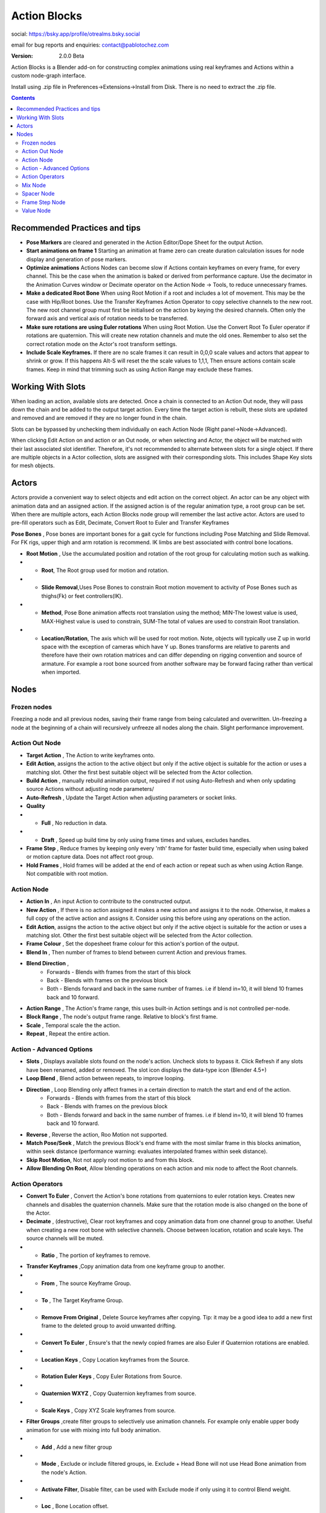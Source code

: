 =============
Action Blocks 
=============

social:
https://bsky.app/profile/otrealms.bsky.social

email for bug reports and enquiries: 
contact@pablotochez.com

:Version: 2.0.0 Beta

Action Blocks is a Blender add-on for constructing complex animations using real keyframes and Actions within a custom node-graph interface. 

Install using .zip file in Preferences->Extensions->Install from Disk. There is no need to extract the .zip file.

.. contents::

Recommended Practices and tips
------------------------------

* **Pose Markers** are cleared and generated in the Action Editor/Dope Sheet for the output Action.

* **Start animations on frame 1** Starting an animation at frame zero can create duration calculation issues for node display and generation of pose markers.

* **Optimize animations** Actions Nodes can become slow if Actions contain keyframes on every frame, for every channel. This be the case when the animation is baked or derived from performance capture. Use the decimator in the Animation Curves window or Decimate operator on the Action Node -> Tools, to reduce unnecessary frames. 

* **Make a dedicated Root Bone** When using Root Motion if a root and includes a lot of movement. This may be the case with Hip/Root bones. Use the Transfer Keyframes Action Operator to copy selective channels to the new root. The new root channel group must first be initialised on the action by keying the desired channels. Often only the forward axis and vertical axis of rotation needs to be transferred. 

* **Make sure rotations are using Euler rotations** When using Root Motion. Use the Convert Root To Euler operator if rotations are quaternion. This will create new rotation channels and mute the old ones. Remember to also set the correct rotation mode on the Actor's root transform settings.

* **Include Scale Keyframes.** If there are no scale frames it can result in 0,0,0 scale values and actors that appear to shrink or grow. If this happens Alt-S will reset the the scale values to 1,1,1, Then ensure actions contain scale frames. Keep in mind that trimming such as using Action Range may exclude these frames.

Working With Slots
-------------------

When loading an action, available slots are detected. Once a chain is connected to an Action Out node, they will pass down the chain and be added to the output target action. Every time the target action is rebuilt,
these slots are updated and removed and are removed if they are no longer found in the chain.

Slots can be bypassed by unchecking them individually on each Action Node (Right panel->Node->Advanced).

When clicking Edit Action on and action or an Out node, or when selecting and Actor, the object will be matched with their last associated slot identifier. Therefore, it's not recommended to alternate between slots for a single object.
If there are multiple objects in a Actor collection, slots are assigned with their corresponding slots. This includes Shape Key slots for mesh objects.

Actors
------

.. image:: Actors.JPG


Actors provide a convenient way to select objects and edit action on the correct object. An actor can be any object with animation data and an assigned action.
If the assigned action is of the regular animation type, a root group can be set. When there are multiple actors, each Action Blocks node group will remember the last active actor.
Actors are used to pre-fill operators such as Edit, Decimate, Convert Root to Euler and Transfer Keyframes

**Pose Bones** , Pose bones are important bones for a gait cycle for functions including Pose Matching and Slide Removal. For FK rigs, upper thigh and arm rotation is recommend. IK limbs are best associated with control bone locations.


.. image:: ActorsRootMotion.JPG

* **Root Motion** , Use the accumulated position and rotation of the root group for calculating motion such as walking.

* * **Root**, The Root group used for motion and rotation.

* * **Slide Removal**,Uses Pose Bones to constrain Root motion movement to activity of Pose Bones such as thighs(Fk) or feet controllers(IK).

* * **Method**, Pose Bone animation affects root translation using the method; MIN-The lowest value is used, MAX-Highest value is used to constrain, SUM-The total of values are used to constrain Root translation.

* * **Location/Rotation**, The axis which will be used for root motion. Note, objects will typically use Z up in world space with the exception of cameras which have Y up. Bones transforms are relative to parents and therefore have their own rotation matrices and can differ depending on rigging convention and source of armature. For example a root bone sourced from another software may be forward facing rather than vertical when imported.  


Nodes
-----

Frozen nodes
============

.. image:: Freeze.JPG

Freezing a node and all previous nodes, saving their frame range from being calculated and overwritten.
Un-freezing a node at the beginning of a chain will recursively unfreeze all nodes along the chain. Slight performance improvement.

Action Out Node
===============

.. image:: ActionOutNode.JPG

* **Target Action** , The Action to write keyframes onto.

* **Edit Action**, assigns the action to the active object but only if the active object is suitable for the action or uses a matching slot. Other the first best suitable object will be selected from the Actor collection.

* **Build Action** , manually rebuild animation output, required if  not using Auto-Refresh and when only updating source Actions without adjusting node parameters/

* **Auto-Refresh** , Update the Target Action when adjusting parameters or socket links.

* **Quality**

* * **Full** , No reduction in data.

* * **Draft** , Speed up build time by only using frame times and values, excludes handles.

* **Frame Step** , Reduce frames by keeping only every 'nth' frame for faster build time, especially when using baked or motion capture data. Does not affect root group.

* **Hold Frames** , Hold frames will be added at the end of each action or repeat such as when using Action Range. Not compatible with root motion.

Action Node
============

.. image:: ActionNode.JPG

* **Action In** , An input Action to contribute to the constructed output.

* **New Action** , If there is no action assigned it makes a new action and assigns it to the node. Otherwise, it makes a full copy of the active action and assigns it. Consider using this before using any operations on the action.

* **Edit Action**, assigns the action to the active object but only if the active object is suitable for the action or uses a matching slot. Other the first best suitable object will be selected from the Actor collection.

* **Frame Colour** , Set the dopesheet frame colour for this action's portion of the output.

* **Blend In** , Then number of frames to blend between current Action and previous frames.

* **Blend Direction** ,
    * Forwards - Blends with frames from the start of this block
    * Back - Blends with frames on the previous block
    * Both - Blends forward and back in the same number of frames. i.e if blend in=10, it will blend 10 frames back and 10 forward.
  
* **Action Range** , The Action's frame range, this uses built-in Action settings and is not controlled per-node.

* **Block Range** , The node's output frame range. Relative to block's first frame.

* **Scale** , Temporal scale the the action.

* **Repeat** , Repeat the entire action.

Action - Advanced Options
=========================

.. image:: ActionNodeAdvanced.JPG

* **Slots** , Displays available slots found on the node's action. Uncheck slots to bypass it. Click Refresh if any slots have been renamed, added or removed. The slot icon displays the data-type icon (Blender 4.5+)

* **Loop Blend** , Blend action between repeats, to improve looping.

* **Direction** , Loop Blending only affect frames in a certain direction to match the start and end of the action.
    * Forwards - Blends with frames from the start of this block
    * Back - Blends with frames on the previous block
    * Both - Blends forward and back in the same number of frames. i.e if blend in=10, it will blend 10 frames back and 10 forward.

* **Reverse** , Reverse the action, Roo Motion not supported.

* **Match Pose/Seek** , Match the previous Block's end frame with the most similar frame in this blocks animation, within seek distance (performance warning: evaluates interpolated frames within seek distance).

* **Skip Root Motion**, Not not apply root motion to and from this block.

* **Allow Blending On Root**, Allow blending operations on each action and mix node to affect the Root channels.

Action Operators
==================
.. image:: ActionNodeOperations.JPG

* **Convert To Euler** , Convert the Action's bone rotations from quaternions to euler rotation keys. Creates new channels and disables the quaternion channels. Make sure that the rotation mode is also changed on the bone of the Actor.

* **Decimate** , (destructive), Clear root keyframes and copy animation data from one channel group to another. Useful when creating a new root bone with selective channels. Choose between location, rotation and scale keys. The source channels will be muted.

* * **Ratio** , The portion of keyframes to remove.

.. image:: TransferOp.JPG

* **Transfer Keyframes** ,Copy animation data from one keyframe group to another.

* * **From** , The source Keyframe Group.
* * **To** , The Target Keyframe Group.
* * **Remove From Original** , Delete Source keyframes after copying. Tip: it may be a good idea to add a new first frame to the deleted group to avoid unwanted drifting.
* * **Convert To Euler** , Ensure's that the newly copied frames are also Euler if Quaternion rotations are enabled.
* * **Location Keys** , Copy Location keyframes from the Source.
* * **Rotation Euler Keys** , Copy Euler Rotations from Source.
* * **Quaternion WXYZ** , Copy Quaternion keyframes from source.
* * **Scale Keys** , Copy XYZ Scale keyframes from source.


.. image:: ActionNodeFilter.JPG

* **Filter Groups** ,create filter groups to selectively use animation channels. For example only enable upper body animation for use with mixing into full body animation.

* * **Add** , Add a new filter group
* * **Mode** , Exclude or include filtered groups, ie. Exclude + Head Bone will not use Head Bone animation from the node's Action.
* * **Activate Filter**, Disable filter, can be used with Exclude mode if only using it to control Blend weight.
* * **Loc** , Bone Location offset.
* * **Blend Weight** , Override the bone's influence when using blending operations.
* * **Remove** , Delete filter group


Mix Node
========

.. image:: MixNode.JPG

Note: To layer animations, its best to leave channels free for input 2. For example, when combining walking (action1) with a head turn(action2), only have keyframes for the neck in action1 and only have neck keyframes in action2.


**Modes** 

* **Combine**  ,Use keyframes from both inputs, input 2 will fill any missing frames from input1. . 

* **Replace** ,Excludes frames from input1 where there are frames in range for input2, only replaces available input2 channels. 

* **Extend**  ,Add input2 to the end time of input1

* **Blend-in/Out** , (Only for Replace), blend frames in and out of input2.

* **Use Range** , The frame range for mix to take affect, action output time.

Spacer Node
============

.. image:: SpacerNode.JPG

The Spacer Node can be used to add extra time, before, between or after blocks. Using a spacer between blocks can function like a blended transition.

* **Duration** , The amount of frames for the space duration.

* **Interpolation**
* * **Linear** , converts the previous keyframe curve for Linear interpolation. 
* * **Bezier** , convert the previous two keyframes to bezier curves. 
* * **Hold** , adds an extra hold frame before the next block.


Frame Step Node
===============
.. image:: FrameStepNode.JPG

* **Frame Step** , reduce frames by keeping only every nth frame.

Value Node
==========
.. image:: ValueNode.JPG

This node can be used as input for durations sockets, repeats, start and end ranges for mix nodes. Float (decimal) values will be rounded to integers where necessary.


